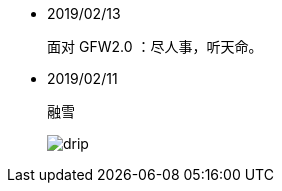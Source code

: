 -   2019/02/13

____
面对 GFW2.0 ：尽人事，听天命。
____

-   2019/02/11

____
融雪

image:/statics/images/tweet/2019/02/11/drip.jpg[drip]
____

